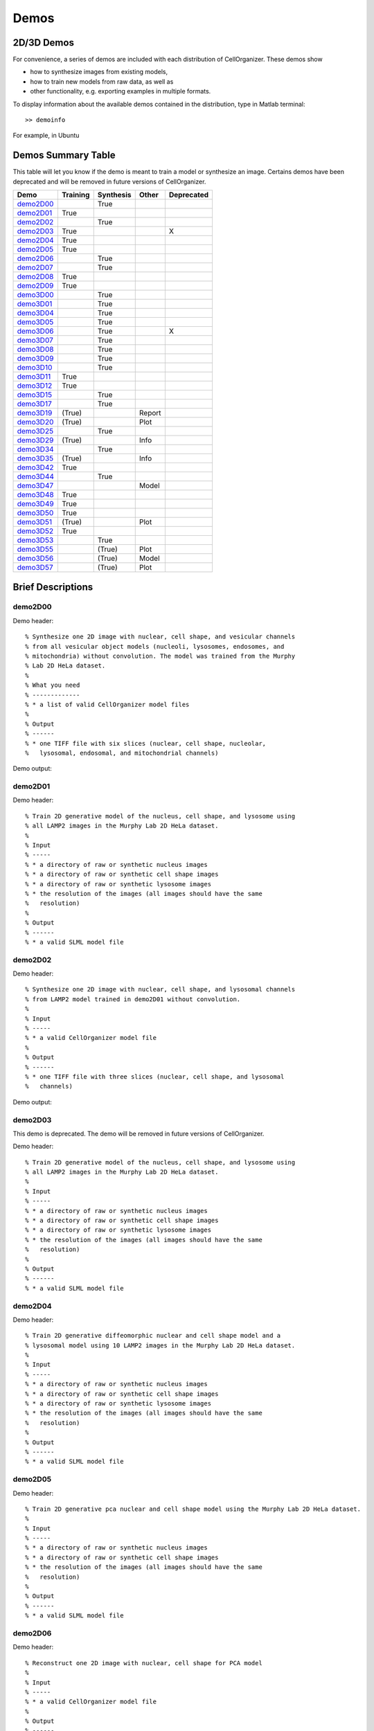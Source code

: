 .. demos_information:

Demos
=====

2D/3D Demos
***********
For convenience, a series of demos are included with each distribution of CellOrganizer. These demos show

* how to synthesize images from existing models,
* how to train new models from raw data, as well as
* other functionality, e.g. exporting examples in multiple formats.

To display information about the available demos contained in the distribution, type in Matlab terminal::

	>> demoinfo

For example, in Ubuntu

.. raw:: html

  <script src="https://asciinema.org/a/193904.js" id="asciicast-193904" async></script>

Demos Summary Table
*******************
This table will let you know if the demo is meant to train a model or synthesize an image. Certains demos have been deprecated and will be removed in future versions of CellOrganizer.

+----------+------------+-------------+-----------+-------------+
|Demo      | Training   | Synthesis   | Other     | Deprecated  |
+==========+============+=============+===========+=============+
|demo2D00_ |            | True        |           |             | 
+----------+------------+-------------+-----------+-------------+
|demo2D01_ | True       |             |           |             |
+----------+------------+-------------+-----------+-------------+
|demo2D02_ |            | True        |           |             |
+----------+------------+-------------+-----------+-------------+
|demo2D03_ | True       |             |           |     X       |
+----------+------------+-------------+-----------+-------------+
|demo2D04_ | True       |             |           |             |
+----------+------------+-------------+-----------+-------------+
|demo2D05_ | True       |             |           |             |
+----------+------------+-------------+-----------+-------------+
|demo2D06_ |            |  True       |           |             |
+----------+------------+-------------+-----------+-------------+
|demo2D07_ |            |  True       |           |             |
+----------+------------+-------------+-----------+-------------+
|demo2D08_ |  True      |             |           |             | 
+----------+------------+-------------+-----------+-------------+
|demo2D09_ |  True      |             |           |             |
+----------+------------+-------------+-----------+-------------+
|demo3D00_ |            | True        |           |             |
+----------+------------+-------------+-----------+-------------+
|demo3D01_ |            | True        |           |             |
+----------+------------+-------------+-----------+-------------+
|demo3D04_ |            | True        |           |             |
+----------+------------+-------------+-----------+-------------+
|demo3D05_ |            | True        |           |             |
+----------+------------+-------------+-----------+-------------+
|demo3D06_ |            | True        |           |    X        |
+----------+------------+-------------+-----------+-------------+
|demo3D07_ |            | True        |           |             |
+----------+------------+-------------+-----------+-------------+
|demo3D08_ |            | True        |           |             |
+----------+------------+-------------+-----------+-------------+
|demo3D09_ |            | True        |           |             |
+----------+------------+-------------+-----------+-------------+
|demo3D10_ |            | True        |           |             |
+----------+------------+-------------+-----------+-------------+
|demo3D11_ | True       |             |           |             |
+----------+------------+-------------+-----------+-------------+
|demo3D12_ | True       |             |           |             |
+----------+------------+-------------+-----------+-------------+
|demo3D15_ |            | True        |           |             |
+----------+------------+-------------+-----------+-------------+
|demo3D17_ |            | True        |           |             |
+----------+------------+-------------+-----------+-------------+
|demo3D19_ | (True)     |             |   Report  |             | 
+----------+------------+-------------+-----------+-------------+
|demo3D20_ | (True)     |             |   Plot    |             | 
+----------+------------+-------------+-----------+-------------+
|demo3D25_ |            | True        |           |             |
+----------+------------+-------------+-----------+-------------+
|demo3D29_ | (True)     |             |   Info    |             | 
+----------+------------+-------------+-----------+-------------+
|demo3D34_ |            | True        |           |             |   
+----------+------------+-------------+-----------+-------------+
|demo3D35_ | (True)     |             |  Info     |             | 
+----------+------------+-------------+-----------+-------------+
|demo3D42_ | True       |             |           |             |
+----------+------------+-------------+-----------+-------------+
|demo3D44_ |            | True        |           |             |
+----------+------------+-------------+-----------+-------------+
|demo3D47_ |            |             |  Model    |             |    
+----------+------------+-------------+-----------+-------------+
|demo3D48_ | True       |             |           |             |
+----------+------------+-------------+-----------+-------------+
|demo3D49_ | True       |             |           |             |
+----------+------------+-------------+-----------+-------------+
|demo3D50_ | True       |             |           |             |
+----------+------------+-------------+-----------+-------------+
|demo3D51_ | (True)     |             |  Plot     |             | 
+----------+------------+-------------+-----------+-------------+
|demo3D52_ | True       |             |           |             |
+----------+------------+-------------+-----------+-------------+
|demo3D53_ |            | True        |           |             |
+----------+------------+-------------+-----------+-------------+
|demo3D55_ |            | (True)      |  Plot     |             |    
+----------+------------+-------------+-----------+-------------+ 
|demo3D56_ |            | (True)      |  Model    |             |    
+----------+------------+-------------+-----------+-------------+ 
|demo3D57_ |            | (True)      |  Plot     |             |    
+----------+------------+-------------+-----------+-------------+ 


Brief Descriptions
******************

.. _demo2D00:

demo2D00
--------------------------------
Demo header::

   % Synthesize one 2D image with nuclear, cell shape, and vesicular channels
   % from all vesicular object models (nucleoli, lysosomes, endosomes, and
   % mitochondria) without convolution. The model was trained from the Murphy
   % Lab 2D HeLa dataset.
   %
   % What you need
   % -------------
   % * a list of valid CellOrganizer model files
   %
   % Output
   % ------
   % * one TIFF file with six slices (nuclear, cell shape, nucleolar,
   %   lysosomal, endosomal, and mitochondrial channels)

Demo output:

.. figure:: ../images/demo2D00/image.png
   :target: ../_images/demo2D00/image.png
   :align: center

.. _demo2D01:

demo2D01
--------
Demo header::

   % Train 2D generative model of the nucleus, cell shape, and lysosome using
   % all LAMP2 images in the Murphy Lab 2D HeLa dataset.
   %
   % Input
   % -----
   % * a directory of raw or synthetic nucleus images
   % * a directory of raw or synthetic cell shape images
   % * a directory of raw or synthetic lysosome images
   % * the resolution of the images (all images should have the same
   %   resolution)
   %
   % Output
   % ------
   % * a valid SLML model file

.. _demo2D02:

demo2D02
--------
Demo header::

   % Synthesize one 2D image with nuclear, cell shape, and lysosomal channels
   % from LAMP2 model trained in demo2D01 without convolution.
   %
   % Input 
   % -----
   % * a valid CellOrganizer model file
   %
   % Output
   % ------
   % * one TIFF file with three slices (nuclear, cell shape, and lysosomal
   %   channels)

Demo output:

.. figure:: ../images/demo2D02/image.png
   :target: ../_images/demo2D02/image.png
   :align: center

.. _demo2D03:

demo2D03
--------

This demo is deprecated. The demo will be removed in future versions of CellOrganizer.

Demo header::

   % Train 2D generative model of the nucleus, cell shape, and lysosome using
   % all LAMP2 images in the Murphy Lab 2D HeLa dataset.
   %
   % Input 
   % -----
   % * a directory of raw or synthetic nucleus images
   % * a directory of raw or synthetic cell shape images
   % * a directory of raw or synthetic lysosome images
   % * the resolution of the images (all images should have the same
   %   resolution)
   %
   % Output
   % ------
   % * a valid SLML model file

.. _demo2D04:

demo2D04
--------
Demo header::

   % Train 2D generative diffeomorphic nuclear and cell shape model and a
   % lysosomal model using 10 LAMP2 images in the Murphy Lab 2D HeLa dataset.
   %
   % Input
   % -----
   % * a directory of raw or synthetic nucleus images
   % * a directory of raw or synthetic cell shape images
   % * a directory of raw or synthetic lysosome images
   % * the resolution of the images (all images should have the same
   %   resolution)
   %
   % Output
   % ------
   % * a valid SLML model file

.. _demo2D05:

demo2D05
--------
Demo header::

   % Train 2D generative pca nuclear and cell shape model using the Murphy Lab 2D HeLa dataset.
   %
   % Input
   % -----
   % * a directory of raw or synthetic nucleus images
   % * a directory of raw or synthetic cell shape images
   % * the resolution of the images (all images should have the same
   %   resolution)
   %
   % Output
   % ------
   % * a valid SLML model file

.. _demo2D06:

demo2D06
--------
Demo header::

   % Reconstruct one 2D image with nuclear, cell shape for PCA model
   %
   % Input 
   % -----
   % * a valid CellOrganizer model file
   %
   % Output
   % ------
   % * one TIFF file with three slices (nuclear, cell shape, and lysosomal
   %   channels)

Demo output:

.. figure:: ../images/demo2D06/image.png
   :target: ../_images/demo2D06/image.png
   :align: center

.. _demo2D07:

demo2D07
--------
Demo header::

   % Synthesize one 2D image with nuclear, cell shape with PCA model
   %
   % Input 
   % -----
   % * a valid CellOrganizer model file
   %
   % Output
   % ------
   % * one TIFF file with three slices (nuclear, cell shape, and lysosomal
   %   channels)

Demo output:

.. figure:: ../images/demo2D07/image.png
   :target: ../_images/demo2D07/image.png
   :align: center

.. _demo2D08:

demo2D08
--------
Demo header::

   % Train 2D generative pca nuclear and cell shape model using the Murphy Lab
   % 2D HeLa dataset and makes a shape space plot
   %
   % Input
   % -----
   % * a directory of raw or synthetic nucleus images
   % * a directory of raw or synthetic cell shape images
   % * the resolution of the images (all images should have the same
   %   resolution)
   %
   % Output
   % ------
   % * a valid SLML model file
   % * a shape space plot

.. _demo2D09:

demo2D09
--------
Demo header::

   % Train 2D generative pca nuclear and cell shape model using the Murphy Lab
   % 2D HeLa dataset and makes a shape space plot
   %
   % Input
   % -----
   % * a directory of raw or synthetic nucleus images
   % * a directory of raw or synthetic cell shape images
   % * the resolution of the images (all images should have the same
   %   resolution)
   %
   % Output
   % ------
   % * a valid SLML model file
   % * a report

.. _demo3D00:

demo3D00
--------
Demo header::

   % Synthesize one 3D image with nuclear, cell shape, and nucleolar channels
   % from nucleolar model with sampling method set to render nucleoli as
   % ellipsoids without convolution. The model was trained from the Murphy Lab
   % 3D HeLa dataset.
   %
   % Input 
   % -----
   % * a valid CellOrganizer model file
   %
   % Output
   % ------
   % * three TIFF files (nuclear, cell shape, and nucleolar channels)

.. _demo3D01:

demo3D01
--------
Demo header::

   % Synthesize one 3D image with nuclear, cell shape, and vesicular channels
   % from all vesicular object models (lysosomes, mitochondria, nucleoli, and
   % endosomes) with sampling method set to render vesicular objects as
   % ellipsoids without convolution. The model was trained from the Murphy Lab
   % 3D HeLa dataset.
   %
   % Input 
   % -----
   % * a list of valid CellOrganizer model files
   %
   % Output
   % ------
   % * six TIFF files (nuclear, cell shape, lysosomal, mitochondrial,
   %   nucleolar, and endosomal channels)

.. _demo3D02:

demo3D02
--------
Demo header::

   % Generate surface plot of image synthesized by demo3D00.
   %
   % Input
   % -----
   % * three TIFF files (nuclear, cell shape, and nucleolar channels)
   %   from demo3D00 directory
   %
   % Output
   % ------
   % * a surface plot of the synthetic image

.. _demo3D03:

demo3D03
--------

This demo is deprecated. The demo will be removed in future versions of CellOrganizer.

Demo header::

   % Synthesize one 3D image with nuclear, cell shape, and vesicular channels
   % from all vesicular object models (nucleoli, lysosomes, endosomes, and
   % mitochondria) with sampling method set to sample vesicular objects from
   % Gaussians at density 75 without convolution. The model was trained from
   % the Murphy Lab 3D HeLa dataset.
   %
   % Input
   % -----
   % * a list of valid CellOrganizer model files
   %
   % Output
   % ------
   % * six TIFF files (nuclear, cell shape, nucleolar, lysosomal, endosomal,
   %   and mitochondrial channels)

.. figure:: ../images/demo3D03/cell1_ch3.jpg
   :align: center

.. _demo3D04:

demo3D04
--------
Demo header::

   % Synthesize one 3D image with nuclear, cell shape, and vesicular channels
   % from all vesicular object models (nucleoli, lysosomes, endosomes, and
   % mitochondria) with sampling method set to sample vesicular objects from
   % Gaussians at density 75 without convolution. The model was trained from
   % the Murphy Lab 3D HeLa dataset.
   %
   % Input
   % -----
   % * a list of valid CellOrganizer model files
   %
   % Output
   % ------
   % * six TIFF files (nuclear, cell shape, nucleolar, lysosomal, endosomal,
   %   and mitochondrial channels)

.. _demo3D05:

demo3D05
--------
Demo header::

   % Synthesize one 3D image with nuclear, cell shape, and vesicular channels
   % from all vesicular object models (nucleoli, lysosomes, endosomes, and
   % mitochondria) with sampling method set to sample vesicular objects from
   % Gaussians at density 75 without convolution. The model was trained from
   % the Murphy Lab 3D HeLa dataset.
   %
   % Input
   % -----
   % * a list of valid CellOrganizer model files
   %
   % Output
   % ------
   % * six TIFF files (nuclear, cell shape, nucleolar, lysosomal, endosomal,
   %   and mitochondrial channels)

.. _demo3D06:

demo3D06
--------

This demo is deprecated. The demo will be removed in future versions of CellOrganizer.

Demo header::

   % Synthesize one 3D image with nuclear, cell shape, and protein channels
   % from all object models (nucleoli, lysosomes, endosomes, mitochondria, and
   % microtubules) with sampling method set to render vesicular objects as
   % ellipsoids and convolution with point-spread function. The model was
   % trained from the Murphy Lab 3D HeLa dataset.
   %
   % Input
   % -----
   % * a list of valid CellOrganizer model files
   %
   % Output
   % ------
   % * seven TIFF files (nuclear, cell shape, nucleolar, lysosomal, endosomal,
   %   mitochondrial, and microtubule channels)

.. _demo3D07:

demo3D07
--------
Demo header::

   % Synthesize one 3D image with nuclear, cell shape, and protein channels
   % from all object models (nucleoli, lysosomes, endosomes, mitochondria, and
   % microtubules) with sampling method set to sample vesicular objects from
   % Gaussians at a density of 25 and convolution with point-spread function.
   % The model was trained from the Murphy Lab 3D HeLa dataset.
   %
   % Input 
   % -----
   % * a list of valid CellOrganizer model files
   %
   % Output
   % ------
   % * seven TIFF files (nuclear, cell shape, nucleolar, lysosomal, endosomal,
   %   mitochondrial, and microtubule channels)

.. _demo3D08:

demo3D08
--------
Demo header::

   % Synthesize one 3D image with nuclear, cell shape, and vesicular channels
   % from all vesicular object models (nucleoli, lysosomes, endosomes, and
   % mitochondria) with sampling method set to render vesicular objects as
   % ellipsoids without convolution. The model was trained from the Murphy Lab
   % 3D HeLa dataset.
   %
   % Input 
   % -----
   % * a list of valid CellOrganizer model files
   %
   % Output
   % ------
   % * single indexed TIFF file which indexes the six TIFF files (nuclear,
   %   cell shape, nucleolar, lysosomal, endosomal, and mitochondrial channels)

.. _demo3D09:

demo3D09
--------
Demo header::

   % Synthesize one 3D image with nuclear, cell shape, and lysosomal channels
   % from LAMP2 model with sampling method set to render lysosomes as
   % ellipsoids without convolution. Also render 2D mean projections along XY,
   % XZ, and YZ axes of image. The model was trained from the Murphy Lab 3D
   % HeLa dataset.
   %
   % Input 
   % -----
   % * a valid CellOrganizer model file
   %
   % Output
   % ------
   % * three TIFF files (nuclear, cell shape, and lysosomal channels)
   % * one projection TIFF file
   % * one projection PNG file

.. _demo3D10:

demo3D10
---------
Demo header::

   % Synthesize one 3D image with nuclear, cell shape, and lysosomal channels
   % with object files that can be imported to Blender from LAMP2 model, 
   % with sampling method set to render lysosomes as ellipsoids without 
   % convolution. The model was trained from the Murphy Lab 3D HeLa dataset.
   %
   % Input
   % -----
   % * a valid CellOrganizer model file
   %
   % Output
   % ------
   % * three TIFF files (nuclear, cell shape, and lysosomal channels)
   % * three Wavefront OBJ files (nuclear, cell shape, and lysosomal channels)

.. figure:: ../images/demo3D10/blender.png
   :align: center

.. _demo3D11:

demo3D11
--------
Demo header::

   % Train 3D generative model of the cell framework (nucleus and cell shape)
   % using the Murphy Lab 3D HeLa TfR dataset.
   %
   % Input 
   % -----
   % * a directory of raw or synthetic nucleus images
   % * a directory of raw or synthetic cell shape images
   % * the resolution of the images (all images should have the same
   %   resolution)
   %
   % Output
   % ------
   % * a valid model

.. _demo3D12:

demo3D12
--------
Demo header::

   % Train 3D generative model of the nucleus, cell shape, and lysosome using
   % 30 LAMP2 images in the Murphy Lab 3D HeLa dataset.
   %
   % Input 
   % -----
   % * a directory of raw or synthetic nucleus images
   % * a directory of raw or synthetic cell shape images
   % * a directory of raw or synthetic lysosome images
   % * the resolution of the images (all images should have the same
   %   resolution)
   %
   % Output
   % ------
   % * a valid SLML model file

.. _demo3D13:

demo3D13
--------
Demo header::

   % Export images synthesized by demo3D01 as object files importable to
   % Blender.
   %
   % Input 
   % -----
   % * a directory of 3D synthetic images
   %
   % Output
   % ------
   % * Wavefront OBJ files

.. _demo3D14:

demo3D14
--------
Demo header::

   % Render 2D mean projections along XY, XZ, and YZ axes of images
   % synthesized by demo3D00.
   %
   % Input
   % -----
   % * a directory of 3D synthetic images
   %
   % Output
   % ------
   % * projections of synthetic images as TIFF files

.. _demo3D15:

demo3D15
--------
Demo header::

   % Synthesize one multichannel 3D image from an endosomal model and
   % diffeomorphic nuclear and cell shape model. The sampling method was set
   % to render endosomes as ellipsoids without convolution. The model was
   % trained from the Murphy Lab 3D HeLa dataset.
   %
   % Input 
   % -----
   % * a valid CellOrganizer model file with a diffeomorphic framework
   %
   % Output
   % ------
   % * three TIFF files (nuclear, cell shape, and endosomal channels)

.. _demo3D16:

demo3D16
--------
Demo header::

   % The main idea behind this demo is to show the user they
   % can use their own binary images from raw experimental data 
   % to synthesize protein patterns. This demo uses the CellOrganizer
   %  method for nuclear and cell segmentation.
   % 
   % The current demo assumes the resolution of the images is the same as 
   % the resolution of the images that were used to train the protein model.
   %
   % Input 
   % -----
   % * raw or synthetic images of the nuclear and cell membrane
   % * a valid CellOrganizer model file
   %
   % Output
   % ------
   % * three TIFF files (cell shape, nuclear, and lysosomal channels)

.. _demo3D17:

demo3D17
--------
Demo header::

   % The main idea behind this demo is to show the user they
   % can use their own binary images from raw experimental data 
   % to synthesize protein patterns. 
   % 
   % The current demo assumes the resolution of the images is the same 
   % as the resolution of the images that were used to train the protein model.
   %
   % Input 
   % -----
   % * an existing raw or synthetic framework, i.e. one binary multi-TIFF
   % file of the nuclear channel and one binary multi-TIFF file of the
   % cell membrane
   % * the resolution of the latter images
   % * a valid CellOrganizer model that contains a protein model
   %
   % Output
   % ------
   % * three TIFF files (cell shape, nuclear, and lysosomal channels)

.. _demo3D18:

demo3D18
--------

This demo is deprecated. The demo will be removed in future versions of CellOrganizer.

Demo header::

   % Train 3D generative model of the cell framework (nucleus and cell shape),
   % using hole-finding to infer both nucleus and cell shape from the supplied
   % protein pattern. The 3D 3T3 dataset was collected in collaboration with
   % Dr. Jonathan Jarvik and Dr. Peter Berget.
   %
   % Input 
   % -----
   % * a directory of raw or synthetic protein images
   % * the resolution of the images (all images should have the same
   %   resolution)
   %
   % Output
   % ------
   % * a valid SLML model

.. _demo3D19:

demo3D19
--------
Demo header::

   % This demo uses slml2report to compare the parameters between
   % CellOrganizer models and returns a report.
   %
   % Input 
   % -----
   % * a set of valid CellOrganizer models
   %
   % Output
   % ------
   % * a report

.. _demo3D20:

demo3D20
--------
Demo header::

   % Train 3D generative diffeomorphic model of the cell framework (nucleus
   % and cell shape) using 10 images Murphy Lab 3D HeLa LAMP2 dataset.
   %
   % Input 
   % -----
   % * a directory of raw or synthetic nucleus images
   % * a directory of raw or synthetic cell shape images
   % * a directory of raw or synthetic lysosome images
   % * the resolution of the images (all images should have the same
   %   resolution)
   %
   % Output
   % -------
   % * a valid SLML model file
   % * a visualization of the shape space

.. _demo3D21:

demo3D21
--------

This demo is deprecated. The demo will be removed in future versions of CellOrganizer.

Demo header::

   % Train 3D generative model of the cell framework (nucleus and cell shape),
   % using hole-finding to infer both nucleus and cell shape from the supplied
   % protein pattern. This is identical to demo3D18 minus scaling the
   % images. The 3D 3T3 dataset was collected in collaboration with Dr.
   % Jonathan Jarvik and Peter Berget.
   %
   % Input 
   % -----
   % * a directory of raw or synthetic protein images
   % * the resolution of the images (all images should have the same
   %   resolution)
   %
   % Output
   % ------
   % * a valid SLML model

.. _demo3D22:

demo3D22
--------
Demo header::

   % Synthesizes a protein pattern instance from the synthetic image produced
   % in demo3D00.
   %
   % Input 
   % -----
   % * a synthetic framework
   %
   % Output
   % ------
   % * a synthetic image

.. _demo3D23:

demo3D23
--------

This demo is deprecated. The demo will be removed in future versions of CellOrganizer.

Demo header::

   % Train 3D generative diffeomorphic nuclear, cell shape, and a
   % lysosomal model from all LAMP2 images in the Murphy Lab 3D HeLa dataset.
   %
   % Input
   % -----
   % * a directory of raw or synthetic nucleus images
   % * a directory of raw or synthetic cell shape images
   % * a directory of raw or synthetic lysosome images
   % * the resolution of the images (all images should have the same
   %   resolution)
   %
   % Output
   % ------
   % * a valid SLML model file

.. _demo3D24:

demo3D24
----------

This demo is deprecated. The demo will be removed in future versions of CellOrganizer.

Demo header::

   % This demo converts a sample SBML file to an SBML-spatial instance using
   % the "matchSBML" function. This function takes an SBML file, matches the
   % compartments in the file with available models and synthesizes the
   % appropriate instances.
   %
   % Input
   % -----
   % * sample SBML file
   %
   % Output
   % ------
   % * valid SBML model 

.. _demo3D25:

demo3D25
----------
Demo header::

   % Synthesizes 1 image using a lysosomal model with sampling mode
   % set to 'disc', no convolution and output.SBML set to true.
   % Results will be three TIFF files, one each for cell boundary,
   % nuclear boundary, and lysosomes, in folder "synthesizedImages/cell1"
   % Additionally, in the folder "synthesizedImages/" will be a
   % SBML-Spatial(v0.82a) formatted .xml file containing constructed solid
   % geometry(CSG) primitives for lysosomes and parametric objects for the
   % cell and nuclear shapes.
   % 
   % These files can then be read into VCell using the built in importer or
   % CellBlender using the helper function provided in this distribution.
   %
   % Input
   % -----
   % * valid SBML model
   % 
   % Output
   % ------
   % * three TIFF files
   % * XML file with primitives for lysosomes and parametric objects

.. _demo3D26:

demo3D26
--------
Demo header::

   % This function displays a shape space of some dimensionality. This demo
   % uses the model trained in Johnson 2015.
   %
   % Input 
   % -----
   % * a CellOrganizer diffeomorphic model
   %
   % Output
   % ------
   % * a display of the shape space

.. _demo3D27:

demo3D27
--------

This demo is deprecated. The demo will be removed in future versions of CellOrganizer.

Demo header::

   % This demo performs a regression between two sets of related shapes (i.e.
   % predicts cell  shape from nuclear shape) and displays the residuals as in
   % Figure 2 of Johnson et al 2015.
   %
   % Input 
   % -----
   % * models hela_cell_10_15_15.mat and hela_nuc_10_15_15.mat
   %
   % Output
   % ------
   % * shape space figure

.. _demo3D28:

demo3D28
--------
Demo header::

   % Synthesize one 3D image with nuclear, cell shape, and nucleolar channels
   % from nucleolar model with sampling method set to render nucleoli as
   % ellipsoids without convolution. The model was trained from the Murphy Lab
   % 3D HeLa dataset.
   %
   % Input
   % -----
   % * an existing raw or synthetic nuclear image, i.e. one binary multi-TIFF
   %   file of the nuclear channel
   % * the resolution of the input image
   % * a valid CellOrganizer model that contains a cell membrane model
   %
   % Output
   % ------
   % * three TIFF files (cell shape, nuclear, and nucleolar channels)

.. _demo3D29:

demo3D29
--------
Demo header::

   % Displays information about a model
   %
   % Input
   % -----
   % * valid model
   %
   % Output
   % ------
   % * details about the models

.. _demo3D30:

demo3D30
--------

This demo is deprecated. The demo will be removed in future versions of CellOrganizer.

Demo header::

   % This demo illustrates how to sample uniformly at random from a
   % diffeomorphic model.
   %
   % Input
   % -----
   % * a valid CellOrganizer model file
   %
   % Output
   % ------
   % * a random walk

.. _demo3D31:

demo3D31
--------
Demo header::

   % Trains a generative model of microtubules
   %
   % Input 
   % -----
   % * a directory of raw or synthetic nucleus images
   % * a directory of raw or synthetic cell shape images
   % * the resolution of the images (all images should have the same
   %   resolution)
   %
   % Output
   % ------
   % * a valid model

.. _demo3D32:

demo3D32
--------
Demo header::

   % Synthesizes 1 image using a lysosomal model with sampling mode
   % set to 'disc', no convolution using the object avoidance methods
   % Results will be three TIFF files, one each for cell boundary,
   % nuclear boundary, and lysosomes, in folder "synthesizedImages/cell1".
   %
   % Input
   % -----
   % * valid SBML file
   %
   % Output
   % ------
   % * three TIFF files

.. _demo3D33:

demo3D33
--------
Demo header::

   % Synthesize multiple 3D images from a lysosome model, at different resolutions.
   %
   % Input 
   % -----
   % * a valid CellOrganizer model file
   %
   % Output
   % -------
   % * multiple instances of the same cell at different resolutions

.. _demo3D34:

demo3D34
--------
Demo header::

   % Synthesize one 3D image with nuclear, cell shape and a vesicular channel. 
   % This demo exports the synthetic image as an OME.TIFF as well as an 
   % SBML Spatial instance.
   %
   % Input 
   % -----
   % * a valid CellOrganizer model
   %
   % Output
   % ------
   % * OME.TIFF
   % * SBML instance
   % * single channel TIF files

.. _demo3D35:

demo3D35
--------
Demo header::

   % This demo uses slml2model to display information from a valid model file
   %
   % Input
   % -----
   % * a valid CellOrganizer model
   %
   % Output
   % ------
   % * a report

Demo output:

.. figure:: ../images/demo3D35/report.png
   :target: ../_images/demo3D35/report.png
   :align: center

.. _demo3D36:

demo3D36
--------
Demo header::

   % Synthesize multiple 3D images from a lysosome model at different resolutions.
   %
   % Input
   % -----
   % * valid lysosomal model
   %
   % Output
   % ------
   % * multiple 3D images at different resolutions

.. _demo3D37:

demo3D37
--------
Demo header::

   % This demo exists to illustrate how padding size and window size affect the
   % performance of diffeomorphic metric.
   %
   % Input 
   % -----
   % * a directory of raw or synthetic nucleus images
   % * a directory of raw or synthetic cell shape images
   % * a directory of raw or synthetic lysosome images
   % * the resolution of the images (all images should have the same
   %   resolution)
   %
   % Output
   % -------
   % * a valid SLML model file

.. _demo3D38:

demo3D38
--------
Demo header::

   % Synthesizes 1 image using a lysosomal model with sampling mode
   % set to 'disc', no convolution using the object avoidance methods
   % Results will be three TIFF files, one each for cell boundary,
   % nuclear boundary, and lysosomes, in folder "synthesizedImages/cell1".
   %
   % Input 
   % -----
   % * a valid CellOrganizer model file
   %
   % Output
   % ------
   % * three TIFF files (nuclear, cell shape, and nucleolar channels)

.. _demo3D39:

demo3D39
--------
Demo header::

   % This demo illustrates how to sample uniformly at random from a
   % diffeomorphic model.
   %
   % Input
   % -----
   % * a valid CellOrganizer model file
   %
   % Output
   % ------
   % * a random walk

.. _demo3D40:

demo3D40
--------
Demo header::

   % Train 3D generative framework model from all LAMP2 images in the Murphy Lab 3D HeLa dataset.
   %
   % Input
   % -----
   % * a directory of raw or synthetic nucleus images
   % * a directory of raw or synthetic cell shape images
   % * a directory of raw or synthetic lysosome images
   % * the resolution of the images (all images should have the same
   %   resolution)
   %
   % Output
   % ------
   % * a valid SLML model file

.. _demo3D41:

demo3D41
--------
Demo header::

   % Train 3D generative model of the nucleus, cell shape, and lysosome from
   % all LAMP2 images in the Murphy Lab 3D HeLa dataset that are either in the
   % current directory or in the demo3D11 directory.
   %
   % Input
   % -----
   % * a directory of raw or synthetic nucleus images
   % * a directory of raw or synthetic cell shape images
   % * a directory of raw or synthetic lysosome images
   % * the resolution of the images (all images should have the same
   %   resolution)
   %
   % Output
   % ------
   % * a valid SLML model file

.. _demo3D42:

demo3D42
--------
Demo header::

   % This demo illustrates using CellOrganizer to train a protein distribution
   % model following the approach described in
   %
   % K. T. Roybal, T. E. Buck, X. Ruan, B. H. Cho, D. J. Clark, R. Ambler,
   % H. M. Tunbridge, J. Zhang, P. Verkade, C. Wülfing, and R. F. Murphy (2016)
   % Computational spatiotemporal analysis identifies WAVE2 and Cofilin as 
   % joint regulators of costimulation-mediated T cell actin dynamics.  
   % Science Signaling 9:rs3. doi: 10.1126/scisignal.aad4149.
   %
   % The slowest step, which typically takes about 1 min per cell per frame,
   % is to align each cell at each time to the standardized template.
   % This demo uses 46 cells so it will take about 1 hour on a single core.
   %
   % Input 
   % -----
   % * image and annotation files for one or more proteins for one or more
   % time points
   %   > the default is to use images from the paper of LAT at time 0 - downloading the
   %   needed images requires about 4 GB of free disk space
   %
   % Output
   % ------
   % * a model for the average concentration in each voxel of a standardized
   % cell shape (in demos/LAT_reltime_1.mat)
   % * various intermediate results files (in /param and /tmp)

.. _demo3D43:

demo3D43
--------
Demo header::

   % This is the synthesis demo for T cell model. 
   % The demo takes in two models: one model contains both cell and nuclear 
   % shape models, and the other contains a T cell protein shape model. Same 
   % as other synthesis framework, it calls slml2img for the synthesis. The 
   % meanings of the options are commented in the script. 
   %
   % Input 
   % -----
   % * A protein model with type standardized map halp-elipsoid
   % * A framework model the provide the shape of the cell. 
   %
   % Output
   % ------
   % * one or more set(s) of synthesized images with cell shape and protein
   % pattern. 

.. _demo3D44:

demo3D44
--------
Demo header::

   % Synthesize a cell shape image from a given constructive_geometry model,
   % specifically a half-ellipsoid model.
   %
   % Input 
   % -----
   % * a list of valid CellOrganizer half-ellipsoid model files
   %
   % Output
   % ------
   % * a 3D stacked TIFF file

Demo output:

.. figure:: ../images/demo3D44/image.png
   :target: ../_images/demo3D44/image.png
   :align: center

.. _demo3D45:

demo3D45
--------
Demo header::

   % Train 3D generative model of the cell framework (nucleus and cell shape)
   % using the Murphy Lab 3D HeLa TfR dataset.
   %
   % Input 
   % -----
   % * a directory of raw or synthetic nucleus images
   % * a directory of raw or synthetic cell shape images
   % * the resolution of the images (all images should have the same
   %   resolution)
   %
   % Output
   % ------
   % * a valid model

.. _demo3D46:

demo3D46
--------
Demo header::

   % This is the synthesis demo for T cell model. 
   % The demo takes in two models: one model contains both cell and nuclear 
   % shape models, and the other contains a T cell protein shape model. Same 
   % as other synthesis framework, it calls slml2img for the synthesis. The 
   % meanings of the options are commented in the script. 
   %
   % Input 
   % -----
   % * A protein model with type standardized map halp-elipsoid
   % * A framework model the provide the shape of the cell. 
   %
   % Output
   % ------
   % * one or more set(s) of synthesized images with cell shape and protein
   % pattern. 

Demo output:

.. figure:: ../images/demo3D46/image.png
   :target: ../_images/demo3D46/image.png
   :align: center

.. _demo3D47:

demo3D47
--------
Demo header::

   % Combine two generative model files into a single file.
   %
   % Input 
   % -----
   % * a list of valid CellOrganizer model files
   %
   % Output
   % ------
   % * a valid model


.. _demo3D48:

demo3D48
--------
Demo header::

% This demo illustrates using CellOrganizer to train an updated version of
% protein distribution model following the approach described in
%
% K. T. Roybal, T. E. Buck, X. Ruan, B. H. Cho, D. J. Clark, R. Ambler,
% H. M. Tunbridge, J. Zhang, P. Verkade, C. Wülfing, and R. F. Murphy (2016)
% Computational spatiotemporal analysis identifies WAVE2 and Cofilin as 
% joint regulators of costimulation-mediated T cell actin dynamics.  
% Science Signaling 9:rs3. doi: 10.1126/scisignal.aad4149.
%
% The updates include: 
%    1. one point synapse annotation is allowed as valid input; 
%    2. a method is implemented for synapse detection with only providing 
%       the first time point.
%    3. the method for aligmentment adjustment is implemented. 
% 
% The slowest step, which typically takes about 1 min per cell per frame,
% is to align each cell at each time to the standardized template.
% This demo uses 46 cells so it will take about 1 hour on a single core.
%
% Input 
% -----
% * image and annotation files for one or more proteins for the first 
% time point (the default is to use images from the paper of LAT at time 0 
% - downloading the needed images requires about 4 GB of free disk space)
%
% Output
% ------
% * a model for the average concentration in each voxel of a standardized
% cell shape (in demos/LAT_reltime_1.mat)
% * various intermediate results files (in /param and /tmp)



.. _demo3D49:

demo3D49
--------
Demo header::

% This demo illustrates using CellOrganizer to train a protein distribution
% model following the approach described in
%
% K. T. Roybal, T. E. Buck, X. Ruan, B. H. Cho, D. J. Clark, R. Ambler,
% H. M. Tunbridge, J. Zhang, P. Verkade, C. Wuelfing, and R. F. Murphy (2016)
% Computational spatiotemporal analysis identifies WAVE2 and Cofilin as
% joint regulators of costimulation-mediated T cell actin dynamics.
% Science Signaling 9:rs3. doi: 10.1126/scisignal.aad4149.
%
% The slowest step, which typically takes about 1 min per cell per frame,
% is to align each cell at each time to the standardized template.
% This demo uses 46 cells so it will take about 1 hour on a single core.
%
% Input
% -----
% * OMETIFF images with image and annotation files for one or more proteins for one or more
% time points (the default is to use images from the paper of LAT at time 0
% - downloading the needed images requires about 4 GB of free disk space)
%
% Output
% ------
% * a model for the average concentration in each voxel of a standardized
% cell shape (in demos/LAT_reltime_1.mat)
% * various intermediate results files (in /param and /tmp)




.. _demo3D50:

demo3D50
--------
Demo header::


% Train 3D generative SPHARM-RPDM cell shape model using the Murphy Lab 3D HeLa dataset.
%
% Input
% -----
% * a directory of raw or synthetic nucleus images
% * a directory of raw or synthetic cell shape images
% * the resolution of the images (all images should have the same
%   resolution)
%
% Output
% ------
% * a valid SLML model file




.. _demo3D51:

demo3D51
--------
Demo header::

% Show shape evolution plot with a trained SPHARM-RPDM model with only cell shape
%
% Input
% -----
% * a directory of raw or synthetic nucleus images
% * a directory of raw or synthetic cell shape images
% * the resolution of the images (all images should have the same
%   resolution)
%
% Output
% ------
% * a valid SLML model file
% * a shape space plot




.. _demo3D52:

demo3D52
--------
Demo header::

% Train 3D generative SPHARM-RPDM nuclear and cell shape model using the 
% Murphy Lab 3D HeLa dataset.
%
% Input
% -----
% * a directory of raw or synthetic nucleus images
% * a directory of raw or synthetic cell shape images
% * the resolution of the images (all images should have the same
%   resolution)
%
% Output
% ------
% * a valid SLML model file





.. _demo3D53:

demo3D53
--------
Demo header::

% Reconstruct one 3D image with nuclear, cell shape for SPHARM-RPDM model
%
% Input 
% -----
% * a valid CellOrganizer model file
%
% Output
% ------
% * one TIFF file with three slices (nuclear, cell shape, and lysosomal
%   channels)



.. _demo3D55:

demo3D55
--------
Demo header::

% Show shape space plot with a trained SPHARM-RPDM model
%
% Input
% -----
% * a directory of raw or synthetic nucleus images
% * a directory of raw or synthetic cell shape images
% * the resolution of the images (all images should have the same
%   resolution)
%
% Output
% ------
% * a valid SLML model file
% * a shape space plot



.. _demo3D56:

demo3D56
--------
Demo header::

% This demo illustrates using CellOrganizer to train an updated version of
% protein distribution model following the approach described in
%
% K. T. Roybal, T. E. Buck, X. Ruan, B. H. Cho, D. J. Clark, R. Ambler,
% H. M. Tunbridge, J. Zhang, P. Verkade, C. Wülfing, and R. F. Murphy (2016)
% Computational spatiotemporal analysis identifies WAVE2 and Cofilin as
% joint regulators of costimulation-mediated T cell actin dynamics.
% Science Signaling 9:rs3. doi: 10.1126/scisignal.aad4149.
%
% The updates include:
%    1. one point synapse annotation is allowed as valid input;
%    2. a method is implemented for synapse detection with only providing
%       the first time point.
%    3. the method for aligmentment adjustment is implemented.
%
% The slowest step, which typically takes about 1 min per cell per frame,
% is to align each cell at each time to the standardized template.
% This demo uses 46 cells so it will take about 1 hour on a single core.
%
% Input
% -----
% * OMETIFF images with image and annotation files for one or more proteins for the first
% time point (the default is to use images from the paper of LAT at time 0
% - downloading the needed images requires about 4 GB of free disk space)
%
% Output
% ------
% * a model for the average concentration in each voxel of a standardized
% cell shape (in demos/LAT_reltime_1.mat)
% * various intermediate results files (in /param and /tmp)



.. _demo3D57:

demo3D57
--------
Demo header::

% This demo illustrates using CellOrganizer to show protein enrichment plot
% for certain regions of the 3D T cell following the approach described in
%
% K. T. Roybal, T. E. Buck, X. Ruan, B. H. Cho, D. J. Clark, R. Ambler,
% H. M. Tunbridge, J. Zhang, P. Verkade, C. Wülfing, and R. F. Murphy (2016)
% Computational spatiotemporal analysis identifies WAVE2 and Cofilin as
% joint regulators of costimulation-mediated T cell actin dynamics.
% Science Signaling 9:rs3. doi: 10.1126/scisignal.aad4149.
%
%ShowTcellEnrichment
% Input
% -----
% * a set of t cell models with different time points
%
% Output
% ------
% * Plots of enrichment for different purpose
